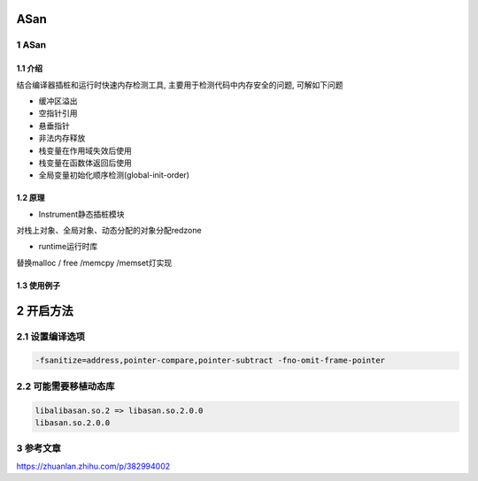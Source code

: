ASan
=================

1 ASan
------

1.1 介绍
********

结合编译器插桩和运行时快速内存检测工具, 主要用于检测代码中内存安全的问题, 可解如下问题

* 缓冲区溢出
* 空指针引用
* 悬垂指针
* 非法内存释放
* 栈变量在作用域失效后使用
* 栈变量在函数体返回后使用
* 全局变量初始化顺序检测(global-init-order)

1.2 原理
********

* Instrument静态插桩模块

对栈上对象、全局对象、动态分配的对象分配redzone

* runtime运行时库

替换malloc / free /memcpy /memset灯实现

1.3 使用例子
************

.. image:: sample_asan.jpg


2 开启方法
==========

2.1 设置编译选项
----------------

.. code:: c

   -fsanitize=address,pointer-compare,pointer-subtract -fno-omit-frame-pointer


2.2 可能需要移植动态库
----------------------

.. code:: c

   libalibasan.so.2 => libasan.so.2.0.0
   libasan.so.2.0.0

3 参考文章
----------

https://zhuanlan.zhihu.com/p/382994002
